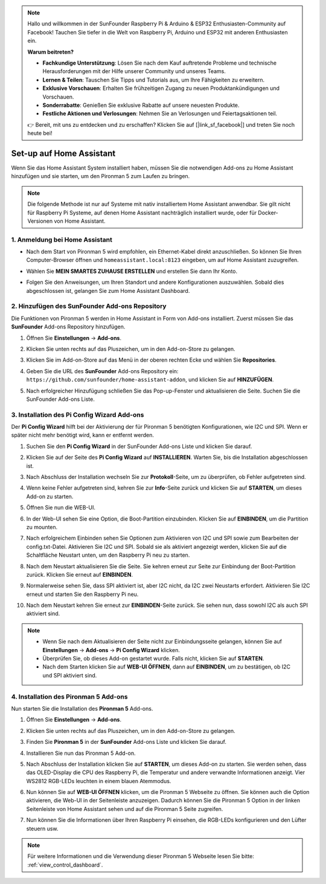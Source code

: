 .. note::

    Hallo und willkommen in der SunFounder Raspberry Pi & Arduino & ESP32 Enthusiasten-Community auf Facebook! Tauchen Sie tiefer in die Welt von Raspberry Pi, Arduino und ESP32 mit anderen Enthusiasten ein.

    **Warum beitreten?**

    - **Fachkundige Unterstützung**: Lösen Sie nach dem Kauf auftretende Probleme und technische Herausforderungen mit der Hilfe unserer Community und unseres Teams.
    - **Lernen & Teilen**: Tauschen Sie Tipps und Tutorials aus, um Ihre Fähigkeiten zu erweitern.
    - **Exklusive Vorschauen**: Erhalten Sie frühzeitigen Zugang zu neuen Produktankündigungen und Vorschauen.
    - **Sonderrabatte**: Genießen Sie exklusive Rabatte auf unsere neuesten Produkte.
    - **Festliche Aktionen und Verlosungen**: Nehmen Sie an Verlosungen und Feiertagsaktionen teil.

    👉 Bereit, mit uns zu entdecken und zu erschaffen? Klicken Sie auf [|link_sf_facebook|] und treten Sie noch heute bei!

Set-up auf Home Assistant
============================================

Wenn Sie das Home Assistant System installiert haben, müssen Sie die notwendigen Add-ons zu Home Assistant hinzufügen und sie starten, um den Pironman 5 zum Laufen zu bringen.

.. note::

    Die folgende Methode ist nur auf Systeme mit nativ installiertem Home Assistant anwendbar. Sie gilt nicht für Raspberry Pi Systeme, auf denen Home Assistant nachträglich installiert wurde, oder für Docker-Versionen von Home Assistant.

1. Anmeldung bei Home Assistant
----------------------------------

* Nach dem Start von Pironman 5 wird empfohlen, ein Ethernet-Kabel direkt anzuschließen. So können Sie Ihren Computer-Browser öffnen und ``homeassistant.local:8123`` eingeben, um auf Home Assistant zuzugreifen.

  .. image:: img/home_login.png
   :width: 90%


* Wählen Sie **MEIN SMARTES ZUHAUSE ERSTELLEN** und erstellen Sie dann Ihr Konto.

  .. image:: img/home_account.png
   :width: 90%

* Folgen Sie den Anweisungen, um Ihren Standort und andere Konfigurationen auszuwählen. Sobald dies abgeschlossen ist, gelangen Sie zum Home Assistant Dashboard.

  .. image:: img/home_dashboard.png
   :width: 90%


2. Hinzufügen des SunFounder Add-ons Repository
----------------------------------------------------

Die Funktionen von Pironman 5 werden in Home Assistant in Form von Add-ons installiert. Zuerst müssen Sie das **SunFounder** Add-ons Repository hinzufügen.

#. Öffnen Sie **Einstellungen** -> **Add-ons**.

   .. image:: img/home_setting_addon.png
      :width: 90%

#. Klicken Sie unten rechts auf das Pluszeichen, um in den Add-on-Store zu gelangen.

   .. image:: img/home_addon.png
      :width: 90%

#. Klicken Sie im Add-on-Store auf das Menü in der oberen rechten Ecke und wählen Sie **Repositories**.

   .. image:: img/home_add_res.png
      :width: 90%

#. Geben Sie die URL des **SunFounder** Add-ons Repository ein: ``https://github.com/sunfounder/home-assistant-addon``, und klicken Sie auf **HINZUFÜGEN**.

   .. image:: img/home_res_add.png
      :width: 90%

#. Nach erfolgreicher Hinzufügung schließen Sie das Pop-up-Fenster und aktualisieren die Seite. Suchen Sie die SunFounder Add-ons Liste.

   .. image:: img/home_addon_list.png
         :width: 90%

3. Installation des **Pi Config Wizard** Add-ons
-------------------------------------------------------

Der **Pi Config Wizard** hilft bei der Aktivierung der für Pironman 5 benötigten Konfigurationen, wie I2C und SPI. Wenn er später nicht mehr benötigt wird, kann er entfernt werden.

#. Suchen Sie den **Pi Config Wizard** in der SunFounder Add-ons Liste und klicken Sie darauf.

   .. image:: img/home_pi_config.png
      :width: 90%

#. Klicken Sie auf der Seite des **Pi Config Wizard** auf **INSTALLIEREN**. Warten Sie, bis die Installation abgeschlossen ist.

   .. image:: img/home_config_install.png
      :width: 90%

#. Nach Abschluss der Installation wechseln Sie zur **Protokoll**-Seite, um zu überprüfen, ob Fehler aufgetreten sind.

   .. image:: img/home_log.png
      :width: 90%

#. Wenn keine Fehler aufgetreten sind, kehren Sie zur **Info**-Seite zurück und klicken Sie auf **STARTEN**, um dieses Add-on zu starten.

   .. image:: img/home_start.png
      :width: 90%

#. Öffnen Sie nun die WEB-UI.

   .. image:: img/home_open_web_ui.png
      :width: 90%

#. In der Web-UI sehen Sie eine Option, die Boot-Partition einzubinden. Klicken Sie auf **EINBINDEN**, um die Partition zu mounten.

   .. image:: img/home_mount_boot.png
      :width: 90%

#. Nach erfolgreichem Einbinden sehen Sie Optionen zum Aktivieren von I2C und SPI sowie zum Bearbeiten der config.txt-Datei. Aktivieren Sie I2C und SPI. Sobald sie als aktiviert angezeigt werden, klicken Sie auf die Schaltfläche Neustart unten, um den Raspberry Pi neu zu starten.

   .. image:: img/home_i2c_spi.png
      :width: 90%

#. Nach dem Neustart aktualisieren Sie die Seite. Sie kehren erneut zur Seite zur Einbindung der Boot-Partition zurück. Klicken Sie erneut auf **EINBINDEN**.

   .. image:: img/home_mount_boot.png
      :width: 90%

#. Normalerweise sehen Sie, dass SPI aktiviert ist, aber I2C nicht, da I2C zwei Neustarts erfordert. Aktivieren Sie I2C erneut und starten Sie den Raspberry Pi neu.

   .. image:: img/home_enable_i2c.png
      :width: 90%

#. Nach dem Neustart kehren Sie erneut zur **EINBINDEN**-Seite zurück. Sie sehen nun, dass sowohl I2C als auch SPI aktiviert sind.

   .. image:: img/home_i2c_spi_enable.png
      :width: 90%

.. note::

    * Wenn Sie nach dem Aktualisieren der Seite nicht zur Einbindungsseite gelangen, können Sie auf **Einstellungen** -> **Add-ons** -> **Pi Config Wizard** klicken.
    * Überprüfen Sie, ob dieses Add-on gestartet wurde. Falls nicht, klicken Sie auf **STARTEN**.
    * Nach dem Starten klicken Sie auf **WEB-UI ÖFFNEN**, dann auf **EINBINDEN**, um zu bestätigen, ob I2C und SPI aktiviert sind.

4. Installation des **Pironman 5** Add-ons
----------------------------------------------

Nun starten Sie die Installation des **Pironman 5** Add-ons.

#. Öffnen Sie **Einstellungen** -> **Add-ons**.

   .. image:: img/home_setting_addon.png
      :width: 90%

#. Klicken Sie unten rechts auf das Pluszeichen, um in den Add-on-Store zu gelangen.

   .. image:: img/home_addon.png
      :width: 90%

#. Finden Sie **Pironman 5** in der **SunFounder** Add-ons Liste und klicken Sie darauf.

   .. image:: img/home_pironman5_addon.png
      :width: 90%

#. Installieren Sie nun das Pironman 5 Add-on.

   .. image:: img/home_install_pironman5.png
      :width: 90%

#. Nach Abschluss der Installation klicken Sie auf **STARTEN**, um dieses Add-on zu starten. Sie werden sehen, dass das OLED-Display die CPU des Raspberry Pi, die Temperatur und andere verwandte Informationen anzeigt. Vier WS2812 RGB-LEDs leuchten in einem blauen Atemmodus.

   .. image:: img/home_start_pironman5.png
      :width: 90%

#. Nun können Sie auf **WEB-UI ÖFFNEN** klicken, um die Pironman 5 Webseite zu öffnen. Sie können auch die Option aktivieren, die Web-UI in der Seitenleiste anzuzeigen. Dadurch können Sie die Pironman 5 Option in der linken Seitenleiste von Home Assistant sehen und auf die Pironman 5 Seite zugreifen.

   .. image:: img/home_web_ui.png
      :width: 90%

#. Nun können Sie die Informationen über Ihren Raspberry Pi einsehen, die RGB-LEDs konfigurieren und den Lüfter steuern usw.

   .. image:: img/home_web.png
      :width: 90%

.. note::

    Für weitere Informationen und die Verwendung dieser Pironman 5 Webseite lesen Sie bitte: :ref:`view_control_dashboard`.

